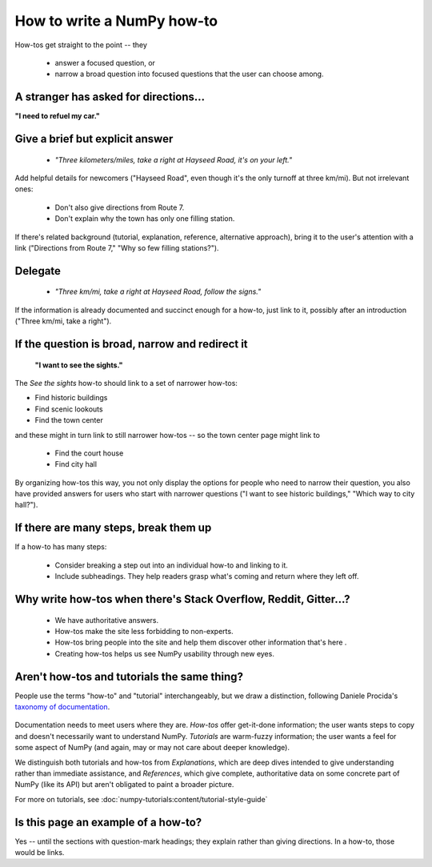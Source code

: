 .. _how-to-how-to:

##############################################################################
How to write a NumPy how-to
##############################################################################

How-tos get straight to the point -- they

  - answer a focused question, or
  - narrow a broad question into focused questions that the user can
    choose among.

******************************************************************************
A stranger has asked for directions...
******************************************************************************

**"I need to refuel my car."**

******************************************************************************
Give a brief but explicit answer
******************************************************************************

  - `"Three kilometers/miles, take a right at Hayseed Road, it's on your left."`

Add helpful details for newcomers ("Hayseed Road", even though it's the only
turnoff at three km/mi). But not irrelevant ones:

  - Don't also give directions from Route 7.
  - Don't explain why the town has only one filling station.

If there's related background (tutorial, explanation, reference, alternative
approach), bring it to the user's attention with a link ("Directions from Route 7,"
"Why so few filling stations?").


******************************************************************************
Delegate
******************************************************************************

  - `"Three km/mi, take a right at Hayseed Road, follow the signs."`

If the information is already documented and succinct enough for a how-to,
just link to it, possibly after an introduction ("Three km/mi, take a right").

******************************************************************************
If the question is broad, narrow and redirect it
******************************************************************************

 **"I want to see the sights."**

The `See the sights` how-to should link to a set of narrower how-tos:

- Find historic buildings
- Find scenic lookouts
- Find the town center

and these might in turn link to still narrower how-tos -- so the town center
page might link to

   - Find the court house
   - Find city hall

By organizing how-tos this way, you not only display the options for people
who need to narrow their question, you also have provided answers for users
who start with narrower questions ("I want to see historic buildings," "Which
way to city hall?").

******************************************************************************
If there are many steps, break them up
******************************************************************************

If a how-to has many steps:

  - Consider breaking a step out into an individual how-to and linking to it.
  - Include subheadings. They help readers grasp what's coming and return
    where they left off.

******************************************************************************
Why write how-tos when there's Stack Overflow, Reddit, Gitter...?
******************************************************************************

 - We have authoritative answers.
 - How-tos make the site less forbidding to non-experts.
 - How-tos bring people into the site and help them discover other information
   that's here .
 - Creating how-tos helps us see NumPy usability through new eyes.

******************************************************************************
Aren't how-tos and tutorials the same thing?
******************************************************************************

People use the terms "how-to" and "tutorial" interchangeably, but we draw a
distinction, following Daniele Procida's `taxonomy of documentation`_.

 .. _`taxonomy of documentation`: https://documentation.divio.com/

Documentation needs to meet users where they are.  `How-tos` offer get-it-done
information; the user wants steps to copy and doesn't necessarily want to
understand NumPy. `Tutorials` are warm-fuzzy information; the user wants a
feel for some aspect of NumPy (and again, may or may not care about deeper
knowledge).

We distinguish both tutorials and how-tos from `Explanations`, which are
deep dives intended to give understanding rather than immediate assistance,
and `References`, which give complete, authoritative data on some concrete
part of NumPy (like its API) but aren't obligated to paint a broader picture.

For more on tutorials, see :doc:`numpy-tutorials:content/tutorial-style-guide`

******************************************************************************
Is this page an example of a how-to?
******************************************************************************

Yes -- until the sections with question-mark headings; they explain rather
than giving directions. In a how-to, those would be links.
